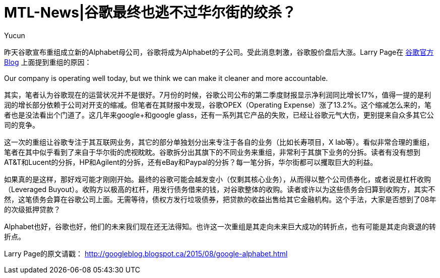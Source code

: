 = MTL-News|谷歌最终也逃不过华尔街的绞杀？
:hp-alt-title: google alphabet
:published_at: 2015-08-11
:hp-tags: Google, Alphabet, Leverage Buyout
:author: Yucun
:uri-google-blog: http://googleblog.blogspot.ca/2015/08/google-alphabet.html

昨天谷歌宣布重组成立新的Alphabet母公司，谷歌将成为Alphabet的子公司。受此消息刺激，谷歌股价盘后大涨。Larry Page在 {uri-google-blog}[谷歌官方Blog] 上面提到重组的原因：

****
Our company is operating well today, but we think we can make it cleaner and more accountable.
****

其实，笔者认为谷歌现在的运营状况并不是很好。7月份的时候，谷歌公司公布的第二季度财报显示净利润同比增长17%，值得一提的是利润的增长部分依赖于公司对开支的缩减。但笔者在其财报中发现，谷歌OPEX（Operating Expense）涨了13.2%。这个缩减怎么来的，笔者也是没法看出个门道了。这几年来google+和google glass，还有一系列其它产品的失败，已经让谷歌元气大伤，更别提来自众多其它公司的竞争。

这一次的重组让谷歌专注于其互联网业务，其它的部分单独划分出来专注于各自的业务（比如长寿项目，X lab等）。看似非常合理的重组，笔者在其中似乎看到了来自于华尔街的虎视眈眈。谷歌拆分出其旗下的不同业务来重组，非常利于其旗下业务的分拆。读者有没有想到AT&T和Lucent的分拆，HP和Agilent的分拆，还有eBay和Paypal的分拆？每一笔分拆，华尔街都可以攫取巨大的利益。

如果真的是这样，那好戏可能才刚刚开始。最终的谷歌可能会越发变小（仅剩其核心业务），从而得以整个公司债券化，或者说是杠杆收购（Leveraged Buyout）。收购方以极高的杠杆，用发行债务借来的钱，对谷歌整体的收购。读者或许以为这些债务会归算到收购方，其实不然，这笔债务会算在谷歌公司上面。无需等待，债权方发行垃圾债券，把贷款的收益出售给其它金融机构。这个手法，大家是否想到了08年的次级抵押贷款？

Alphabet也好，谷歌也好，他们的未来我们现在还无法得知。也许这一次重组是其走向未来巨大成功的转折点，也有可能是其走向衰退的转折点。

Larry Page的原文请戳：
http://googleblog.blogspot.ca/2015/08/google-alphabet.html

